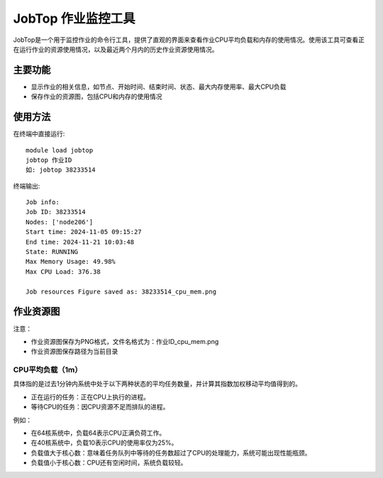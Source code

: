 .. _jobtop:

JobTop 作业监控工具
=======================

JobTop是一个用于监控作业的命令行工具，提供了直观的界面来查看作业CPU平均负载和内存的使用情况。使用该工具可查看正在运行作业的资源使用情况，以及最近两个月内的历史作业资源使用情况。

主要功能
--------

- 显示作业的相关信息，如节点、开始时间、结束时间、状态、最大内存使用率、最大CPU负载
- 保存作业的资源图，包括CPU和内存的使用情况
  
使用方法
--------

在终端中直接运行::

    module load jobtop
    jobtop 作业ID
    如: jobtop 38233514

终端输出::

    Job info:
    Job ID: 38233514
    Nodes: ['node206']
    Start time: 2024-11-05 09:15:27
    End time: 2024-11-21 10:03:48
    State: RUNNING
    Max Memory Usage: 49.98%
    Max CPU Load: 376.38

    Job resources Figure saved as: 38233514_cpu_mem.png

作业资源图
------------

.. image:: ../../img/jobtop1.png
   :alt: JobTop界面预览
   :align: center

注意：

- 作业资源图保存为PNG格式，文件名格式为：作业ID_cpu_mem.png
- 作业资源图保存路径为当前目录

CPU平均负载（1m）
~~~~~~~~~~~~~~~~~

具体指的是过去1分钟内系统中处于以下两种状态的平均任务数量，并计算其指数加权移动平均值得到的。

- 正在运行的任务：正在CPU上执行的进程。
- 等待CPU的任务：因CPU资源不足而排队的进程。


例如：

- 在64核系统中，负载64表示CPU正满负荷工作。 
- 在40核系统中，负载10表示CPU的使用率仅为25%。 
- 负载值大于核心数：意味着任务队列中等待的任务数超过了CPU的处理能力，系统可能出现性能瓶颈。 
- 负载值小于核心数：CPU还有空闲时间，系统负载较轻。 


